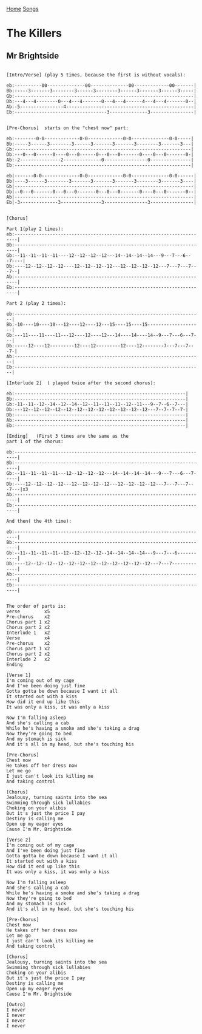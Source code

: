 [[../index.org][Home]]
[[./index.org][Songs]]

* The Killers
** Mr Brightside
#+BEGIN_SRC fundamental

  [Intro/Verse] (play 5 times, because the first is without vocals):

  eb:----------00--------------00--------------00-------------00-------|
  Bb:-----3-------3--------3------3--------3------3-------3------3-----|
  Gb:------------------------------------------------------------------|
  Db:---4---4--------0---4---4-------0---4---4------4---4---4-------0--|
  Ab:-5----------------4-----------------------------------------------|
  Eb:----------------------------------3--------------3----------------|


  [Pre-Chorus]  starts on the "chest now" part:

  eb:--------0-0-------------0-0-------------0-0--------------0-0-----|
  Bb:-----3------3--------3------3-------3-------3--------3-------3---|
  Gb:-----------------------------------------------------------------|
  Db:---0---0------0----0---0------0---0---0-------0----0---0-------0-|
  Ab:-2---------------2--------------0----------------0---------------|
  Eb:-----------------------------------------------------------------|

  eb|-------0-0--------------0-0-------------0-0--------------0-0------|
  Bb|----3------3--------3-------3-------3-------3--------3-------3----|
  Gb|------------------------------------------------------------------|
  Db|--0---0-------0---0---0-------0---0---0-------0----0---0-------0--|
  Ab|------------------------------------------------------------------|
  Eb|-3--------------3---------------3----------------3----------------|


  [Chorus]

  Part 1(play 2 times):
  eb:-----------------------------------------------------------------------|
  Bb:-----------------------------------------------------------------------|
  Gb:--11--11--11--11----12--12--12--12---14--14--14--14---9---7---6---7----|
  Db:----12--12--12--12----12--12--12--12---12--12--12--12---7---7---7---7--|
  Ab:-----------------------------------------------------------------------|
  Eb:-----------------------------------------------------------------------|

  Part 2 (play 2 times):

  eb:---------------------------------------------------------------------|
  Bb:-10----10----10---12----12----12---15----15----15--------------------|
  Gb:---11----11----11---12----12----12---14----14----14--9---7---6---7---|
  Db:-----12----12---------12----12---------12----12--------7---7---7---7-|
  Ab:---------------------------------------------------------------------|
  Eb:---------------------------------------------------------------------|

  [Interlude 2]  ( played twice after the second chorus):

  eb:---------------------------------------------------------------|
  Bb:---------------------------------------------------------------|
  Gb:-11--11--12--14--12--14--12--11--11--11--12--11---9--7--6--7---|
  Db:---12--12--12--12--12--12--12--12--12--12--12--12---7--7--7--7-|
  Db:---------------------------------------------------------------|
  Ab:---------------------------------------------------------------|
  Eb:---------------------------------------------------------------|

  [Ending]   (First 3 times are the same as the
  part 1 of the chorus:

  eb:-----------------------------------------------------------------------|
  Bb:-----------------------------------------------------------------------|
  Gb:--11--11--11--11---12--12--12--12---14--14--14--14---9---7---6---7-----|
  Db:----12--12--12--12---12--12--12--12---12--12--12--12---7---7---7---7---|x3
  Ab:-----------------------------------------------------------------------|
  Eb:-----------------------------------------------------------------------|

  And then( the 4th time):

  eb:-----------------------------------------------------------------------|
  Bb:-----------------------------------------------------------------------|
  Gb:--11--11--11--11--12--12--12--12--14--14--14--14---9---7---6-----------|
  Db:----12--12--12--12--12--12--12--12--12--12--12--12---7---7-------------|
  Ab:-----------------------------------------------------------------------|
  Eb:-----------------------------------------------------------------------|


  The order of parts is:
  verse         x5
  Pre-chorus    x2
  Chorus part 1 x2
  Chorus part 2 x2
  Interlude 1   x2
  Verse         x4
  Pre-chorus    x2
  Chorus part 1 x2
  Chorus part 2 x2
  Interlude 2   x2
  Ending

  [Verse 1]
  I'm coming out of my cage
  And I've been doing just fine
  Gotta gotta be down because I want it all
  It started out with a kiss
  How did it end up like this
  It was only a kiss, it was only a kiss

  Now I'm falling asleep
  And she's calling a cab
  While he's having a smoke and she's taking a drag
  Now they're going to bed
  And my stomach is sick
  And it's all in my head, but she's touching his

  [Pre-Chorus]
  Chest now
  He takes off her dress now
  Let me go
  I just can't look its killing me
  And taking control

  [Chorus]
  Jealousy, turning saints into the sea
  Swimming through sick lullabies
  Choking on your alibis
  But it's just the price I pay
  Destiny is calling me
  Open up my eager eyes
  Cause I'm Mr. Brightside

  [Verse 2]
  I'm coming out of my cage
  And I've been doing just fine
  Gotta gotta be down because I want it all
  It started out with a kiss
  How did it end up like this
  It was only a kiss, it was only a kiss

  Now I'm falling asleep
  And she's calling a cab
  While he's having a smoke and she's taking a drag
  Now they're going to bed
  And my stomach is sick
  And it's all in my head, but she's touching his

  [Pre-Chorus]
  Chest now
  He takes off her dress now
  Let me go
  I just can't look its killing me
  And taking control

  [Chorus]
  Jealousy, turning saints into the sea
  Swimming through sick lullabies
  Choking on your alibis
  But it's just the price I pay
  Destiny is calling me
  Open up my eager eyes
  Cause I'm Mr. Brightside

  [Outro]
  I never
  I never
  I never
  I never

#+END_SRC
